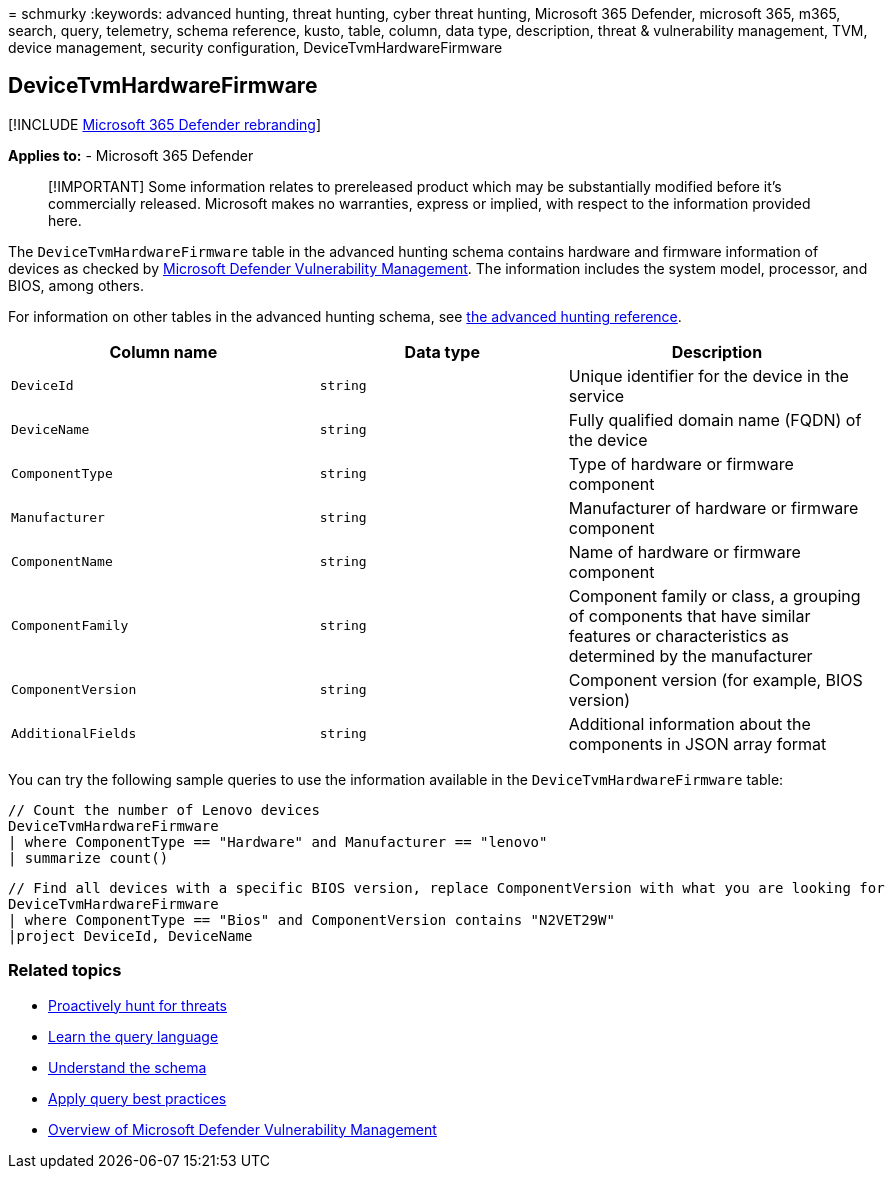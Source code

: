 = 
schmurky
:keywords: advanced hunting, threat hunting, cyber threat hunting,
Microsoft 365 Defender, microsoft 365, m365, search, query, telemetry,
schema reference, kusto, table, column, data type, description, threat &
vulnerability management, TVM, device management, security
configuration, DeviceTvmHardwareFirmware

== DeviceTvmHardwareFirmware

{empty}[!INCLUDE link:../includes/microsoft-defender.md[Microsoft 365
Defender rebranding]]

*Applies to:* - Microsoft 365 Defender

____
[!IMPORTANT] Some information relates to prereleased product which may
be substantially modified before it’s commercially released. Microsoft
makes no warranties, express or implied, with respect to the information
provided here.
____

The `DeviceTvmHardwareFirmware` table in the advanced hunting schema
contains hardware and firmware information of devices as checked by
link:/windows/security/threat-protection/microsoft-defender-atp/next-gen-threat-and-vuln-mgt[Microsoft
Defender Vulnerability Management]. The information includes the system
model, processor, and BIOS, among others.

For information on other tables in the advanced hunting schema, see
link:advanced-hunting-schema-tables.md[the advanced hunting reference].

[width="100%",cols="36%,29%,35%",options="header",]
|===
|Column name |Data type |Description
|`DeviceId` |`string` |Unique identifier for the device in the service

|`DeviceName` |`string` |Fully qualified domain name (FQDN) of the
device

|`ComponentType` |`string` |Type of hardware or firmware component

|`Manufacturer` |`string` |Manufacturer of hardware or firmware
component

|`ComponentName` |`string` |Name of hardware or firmware component

|`ComponentFamily` |`string` |Component family or class, a grouping of
components that have similar features or characteristics as determined
by the manufacturer

|`ComponentVersion` |`string` |Component version (for example, BIOS
version)

|`AdditionalFields` |`string` |Additional information about the
components in JSON array format
|===

You can try the following sample queries to use the information
available in the `DeviceTvmHardwareFirmware` table:

[source,kusto]
----
// Count the number of Lenovo devices
DeviceTvmHardwareFirmware
| where ComponentType == "Hardware" and Manufacturer == "lenovo"
| summarize count()
----

[source,kusto]
----
// Find all devices with a specific BIOS version, replace ComponentVersion with what you are looking for
DeviceTvmHardwareFirmware
| where ComponentType == "Bios" and ComponentVersion contains "N2VET29W"
|project DeviceId, DeviceName
----

=== Related topics

* link:advanced-hunting-overview.md[Proactively hunt for threats]
* link:advanced-hunting-query-language.md[Learn the query language]
* link:advanced-hunting-schema-tables.md[Understand the schema]
* link:advanced-hunting-best-practices.md[Apply query best practices]
* link:/windows/security/threat-protection/microsoft-defender-atp/next-gen-threat-and-vuln-mgt[Overview
of Microsoft Defender Vulnerability Management]
